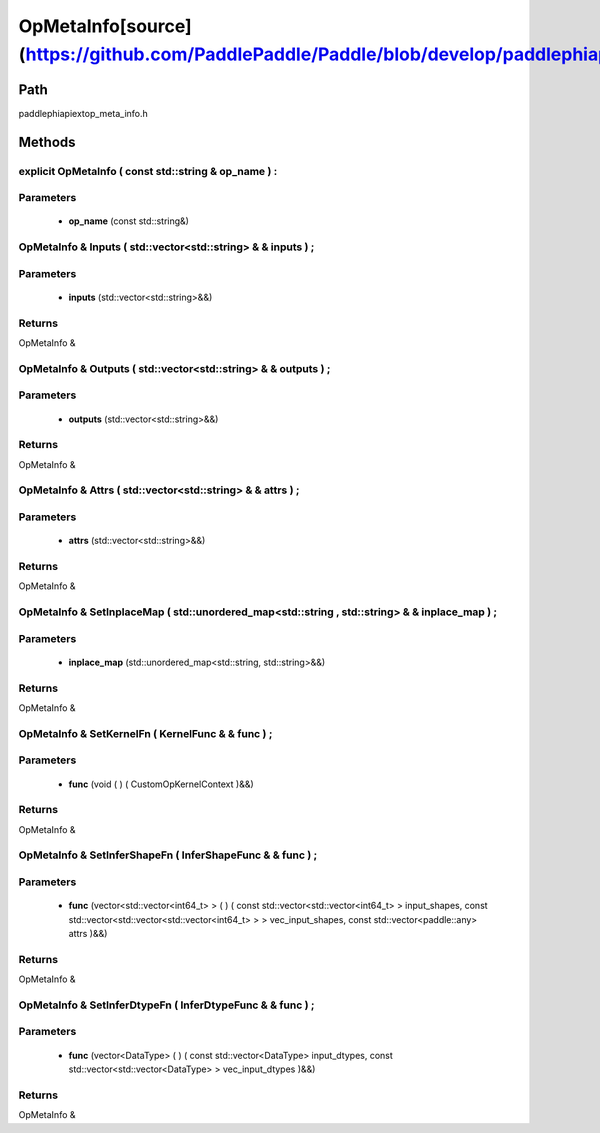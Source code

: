 .. _en_api_OpMetaInfo:

OpMetaInfo[source](https://github.com/PaddlePaddle/Paddle/blob/develop/paddle\phi\api\ext\op_meta_info.h)
-------------------------------

.. cpp:class:: OpMetaInfo


Path
:::::::::::::::::::::
paddle\phi\api\ext\op_meta_info.h

Methods
:::::::::::::::::::::

explicit OpMetaInfo ( const std::string & op_name ) :
'''''''''''


**Parameters**
'''''''''''
	- **op_name** (const std::string&)

OpMetaInfo & Inputs ( std::vector<std::string> & & inputs ) ;
'''''''''''


**Parameters**
'''''''''''
	- **inputs** (std::vector<std::string>&&)

**Returns**
'''''''''''
OpMetaInfo &

OpMetaInfo & Outputs ( std::vector<std::string> & & outputs ) ;
'''''''''''


**Parameters**
'''''''''''
	- **outputs** (std::vector<std::string>&&)

**Returns**
'''''''''''
OpMetaInfo &

OpMetaInfo & Attrs ( std::vector<std::string> & & attrs ) ;
'''''''''''


**Parameters**
'''''''''''
	- **attrs** (std::vector<std::string>&&)

**Returns**
'''''''''''
OpMetaInfo &

OpMetaInfo & SetInplaceMap ( std::unordered_map<std::string , std::string> & & inplace_map ) ;
'''''''''''


**Parameters**
'''''''''''
	- **inplace_map** (std::unordered_map<std::string, std::string>&&)

**Returns**
'''''''''''
OpMetaInfo &

OpMetaInfo & SetKernelFn ( KernelFunc & & func ) ;
'''''''''''


**Parameters**
'''''''''''
	- **func** (void ( ) ( CustomOpKernelContext )&&)

**Returns**
'''''''''''
OpMetaInfo &

OpMetaInfo & SetInferShapeFn ( InferShapeFunc & & func ) ;
'''''''''''


**Parameters**
'''''''''''
	- **func** (vector<std::vector<int64_t> > ( ) ( const std::vector<std::vector<int64_t> > input_shapes, const std::vector<std::vector<std::vector<int64_t> > > vec_input_shapes, const std::vector<paddle::any> attrs )&&)

**Returns**
'''''''''''
OpMetaInfo &

OpMetaInfo & SetInferDtypeFn ( InferDtypeFunc & & func ) ;
'''''''''''


**Parameters**
'''''''''''
	- **func** (vector<DataType> ( ) ( const std::vector<DataType> input_dtypes, const std::vector<std::vector<DataType> > vec_input_dtypes )&&)

**Returns**
'''''''''''
OpMetaInfo &

